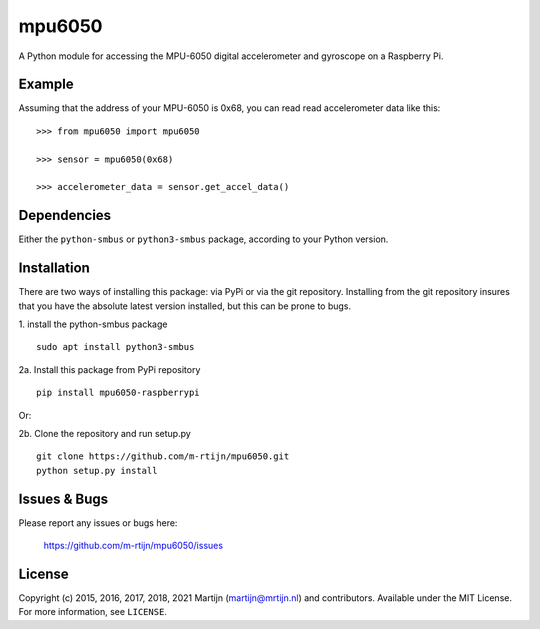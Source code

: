 mpu6050
=======

|badge_license| |pypi_version| |pypi_downloads|

A Python module for accessing the MPU-6050 digital accelerometer and gyroscope on a Raspberry Pi.

Example
-------

Assuming that the address of your MPU-6050 is 0x68, you can read read accelerometer data like this:

::

    >>> from mpu6050 import mpu6050

    >>> sensor = mpu6050(0x68)

    >>> accelerometer_data = sensor.get_accel_data()

Dependencies
------------

Either the ``python-smbus`` or ``python3-smbus`` package, according to your
Python version.

Installation
------------

There are two ways of installing this package: via PyPi or via the git repository.
Installing from the git repository insures that you have the absolute latest
version installed, but this can be prone to bugs.

1. install the python-smbus package
::

    sudo apt install python3-smbus

2a. Install this package from PyPi repository
::

    pip install mpu6050-raspberrypi

Or:

2b. Clone the repository and run setup.py
::
    
    git clone https://github.com/m-rtijn/mpu6050.git
    python setup.py install

Issues & Bugs
-------------

Please report any issues or bugs here:

    https://github.com/m-rtijn/mpu6050/issues


License
-------

Copyright (c) 2015, 2016, 2017, 2018, 2021 Martijn (martijn@mrtijn.nl) and contributors.
Available under the MIT License. For more information, see ``LICENSE``.

.. |pypi_version| image:: https://img.shields.io/pypi/v/mpu6050-raspberrypi.svg
    :alt: latest PyPI version
    :target: https://pypi.org/project/mpu6050-raspberrypi/

.. |pypi_downloads| image:: https://img.shields.io/pypi/dm/mpu6050-raspberrypi
    :alt: PyPI download count
    :target: https://pypi.org/project/mpu6050-raspberrypi/

.. |badge_license| image:: https://img.shields.io/github/license/m-rtijn/mpu6050
    :alt: license: MIT
    :target: https://github.com/m-rtijn/mpu6050/blob/master/LICENSE
